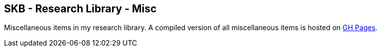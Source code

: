 == SKB - Research Library - Misc

Miscellaneous items in my research library.
A compiled version of all miscellaneous items is hosted on link:https://vdmeer.github.io/library/misc.html[GH Pages].


